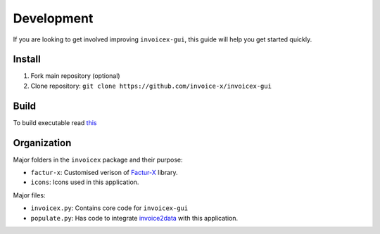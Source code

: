 Development
===========

If you are looking to get involved improving ``invoicex-gui``, this
guide will help you get started quickly.

Install
-------

1. Fork main repository (optional)
2. Clone repository: ``git clone https://github.com/invoice-x/invoicex-gui``

Build
-----
To build executable read `this <https://github.com/invoice-x/invoicex-gui/blob/master/bin/>`_

Organization
------------

Major folders in the ``invoicex`` package and their purpose:

-  ``factur-x``: Customised verison of `Factur-X <https://github.com/invoice-x/factur-x>`_ library.
-  ``icons``: Icons used in this application.

Major files:

- ``invoicex.py``: Contains core code for ``invoicex-gui``
- ``populate.py``: Has code to integrate `invoice2data <https://github.com/invoice-x/factur-x>`_ with this application.
